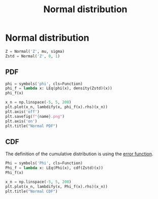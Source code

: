 #+title: Normal distribution
#+roam_tags: statistics distribution normal

* Setup :noexport:
#+call: init()
#+call: init-plot-style()

* Normal distribution
#+begin_src jupyter-python
Z = Normal('Z', mu, sigma)
Zstd = Normal('Z', 0, 1)
#+end_src

#+RESULTS:

** PDF
#+begin_src jupyter-python
phi = symbols('phi', cls=Function)
phi_f = lambda x: LEq(phi(x), density(Zstd)(x))
phi_f(x)
#+end_src

#+RESULTS:
:RESULTS:
\begin{equation}\phi{\left(x \right)} = \frac{\sqrt{2} e^{- \frac{x^{2}}{2}}}{2 \sqrt{\pi}}\end{equation}
:END:

#+thumb:
#+begin_src jupyter-python :results output
x_n = np.linspace(-5, 5, 200)
plt.plot(x_n, lambdify(x, phi_f(x).rhs)(x_n))
plt.axis('off')
plt.savefig(f"{name}.png")
plt.axis('on')
plt.title("Normal PDF")
#+end_src

#+RESULTS:
[[file:./.ob-jupyter/bb81b1f5329d798cee40e5347db773c79d199c8a.png]]

** CDF
The definition of the cumulative distribution is using the [[file:20210301091142-error_function.org][error function]].
#+begin_src jupyter-python
Phi = symbols('Phi', cls=Function)
Phi_f = lambda x: LEq(Phi(x), cdf(Zstd)(x))
Phi_f(x)
#+end_src

#+RESULTS:
:RESULTS:
\begin{equation}\Phi{\left(x \right)} = \frac{\operatorname{erf}{\left(\frac{\sqrt{2} x}{2} \right)}}{2} + \frac{1}{2}\end{equation}
:END:

#+begin_src jupyter-python :results output
x_n = np.linspace(-5, 5, 200)
plt.plot(x_n, lambdify(x, Phi_f(x).rhs)(x_n))
plt.title("Normal CDF")
#+end_src

#+RESULTS:
[[file:./.ob-jupyter/0c8bec99c2f4c82873188b3bd17adaac6e661290.png]]

